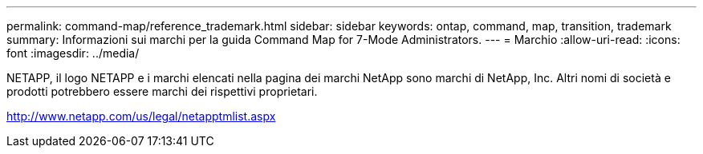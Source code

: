 ---
permalink: command-map/reference_trademark.html 
sidebar: sidebar 
keywords: ontap, command, map, transition, trademark 
summary: Informazioni sui marchi per la guida Command Map for 7-Mode Administrators. 
---
= Marchio
:allow-uri-read: 
:icons: font
:imagesdir: ../media/


NETAPP, il logo NETAPP e i marchi elencati nella pagina dei marchi NetApp sono marchi di NetApp, Inc. Altri nomi di società e prodotti potrebbero essere marchi dei rispettivi proprietari.

http://www.netapp.com/us/legal/netapptmlist.aspx[]
